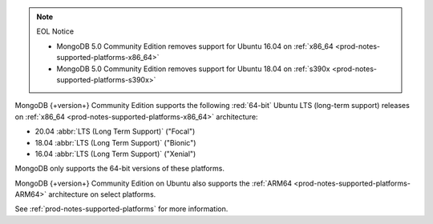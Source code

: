 .. note:: EOL Notice

   - MongoDB 5.0 Community Edition removes support for
     Ubuntu 16.04 on :ref:`x86_64 <prod-notes-supported-platforms-x86_64>`

   - MongoDB 5.0 Community Edition removes support for
     Ubuntu 18.04 on :ref:`s390x <prod-notes-supported-platforms-s390x>`

MongoDB {+version+} Community Edition supports the following
:red:`64-bit` Ubuntu LTS (long-term support) releases on 
:ref:`x86_64 <prod-notes-supported-platforms-x86_64>` architecture:

- 20.04 :abbr:`LTS (Long Term Support)` ("Focal")

- 18.04 :abbr:`LTS (Long Term Support)` ("Bionic")

- 16.04 :abbr:`LTS (Long Term Support)` ("Xenial")

MongoDB only supports the 64-bit versions of these platforms.

MongoDB {+version+} Community Edition on Ubuntu also supports the
:ref:`ARM64 <prod-notes-supported-platforms-ARM64>` architecture on
select platforms.

See :ref:`prod-notes-supported-platforms` for more information.

